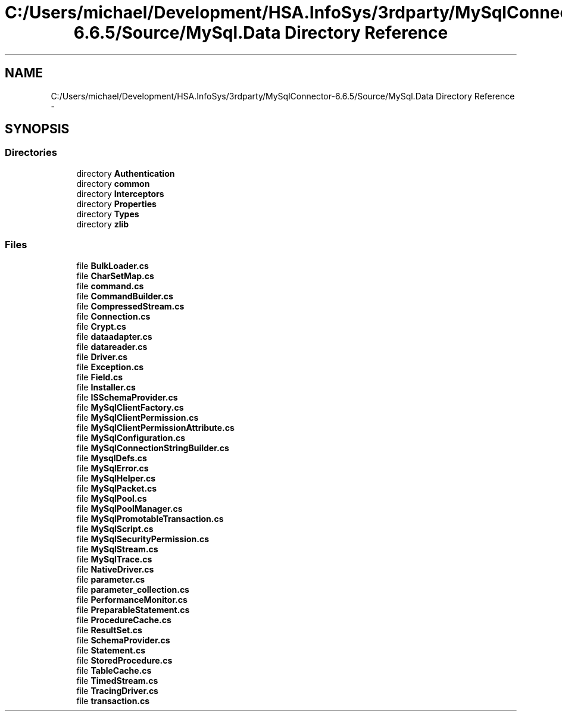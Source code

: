 .TH "C:/Users/michael/Development/HSA.InfoSys/3rdparty/MySqlConnector-6.6.5/Source/MySql.Data Directory Reference" 3 "Fri Jul 5 2013" "Version 1.0" "HSA.InfoSys" \" -*- nroff -*-
.ad l
.nh
.SH NAME
C:/Users/michael/Development/HSA.InfoSys/3rdparty/MySqlConnector-6.6.5/Source/MySql.Data Directory Reference \- 
.SH SYNOPSIS
.br
.PP
.SS "Directories"

.in +1c
.ti -1c
.RI "directory \fBAuthentication\fP"
.br
.ti -1c
.RI "directory \fBcommon\fP"
.br
.ti -1c
.RI "directory \fBInterceptors\fP"
.br
.ti -1c
.RI "directory \fBProperties\fP"
.br
.ti -1c
.RI "directory \fBTypes\fP"
.br
.ti -1c
.RI "directory \fBzlib\fP"
.br
.in -1c
.SS "Files"

.in +1c
.ti -1c
.RI "file \fBBulkLoader\&.cs\fP"
.br
.ti -1c
.RI "file \fBCharSetMap\&.cs\fP"
.br
.ti -1c
.RI "file \fBcommand\&.cs\fP"
.br
.ti -1c
.RI "file \fBCommandBuilder\&.cs\fP"
.br
.ti -1c
.RI "file \fBCompressedStream\&.cs\fP"
.br
.ti -1c
.RI "file \fBConnection\&.cs\fP"
.br
.ti -1c
.RI "file \fBCrypt\&.cs\fP"
.br
.ti -1c
.RI "file \fBdataadapter\&.cs\fP"
.br
.ti -1c
.RI "file \fBdatareader\&.cs\fP"
.br
.ti -1c
.RI "file \fBDriver\&.cs\fP"
.br
.ti -1c
.RI "file \fBException\&.cs\fP"
.br
.ti -1c
.RI "file \fBField\&.cs\fP"
.br
.ti -1c
.RI "file \fBInstaller\&.cs\fP"
.br
.ti -1c
.RI "file \fBISSchemaProvider\&.cs\fP"
.br
.ti -1c
.RI "file \fBMySqlClientFactory\&.cs\fP"
.br
.ti -1c
.RI "file \fBMySqlClientPermission\&.cs\fP"
.br
.ti -1c
.RI "file \fBMySqlClientPermissionAttribute\&.cs\fP"
.br
.ti -1c
.RI "file \fBMySqlConfiguration\&.cs\fP"
.br
.ti -1c
.RI "file \fBMySqlConnectionStringBuilder\&.cs\fP"
.br
.ti -1c
.RI "file \fBMysqlDefs\&.cs\fP"
.br
.ti -1c
.RI "file \fBMySqlError\&.cs\fP"
.br
.ti -1c
.RI "file \fBMySqlHelper\&.cs\fP"
.br
.ti -1c
.RI "file \fBMySqlPacket\&.cs\fP"
.br
.ti -1c
.RI "file \fBMySqlPool\&.cs\fP"
.br
.ti -1c
.RI "file \fBMySqlPoolManager\&.cs\fP"
.br
.ti -1c
.RI "file \fBMySqlPromotableTransaction\&.cs\fP"
.br
.ti -1c
.RI "file \fBMySqlScript\&.cs\fP"
.br
.ti -1c
.RI "file \fBMySqlSecurityPermission\&.cs\fP"
.br
.ti -1c
.RI "file \fBMySqlStream\&.cs\fP"
.br
.ti -1c
.RI "file \fBMySqlTrace\&.cs\fP"
.br
.ti -1c
.RI "file \fBNativeDriver\&.cs\fP"
.br
.ti -1c
.RI "file \fBparameter\&.cs\fP"
.br
.ti -1c
.RI "file \fBparameter_collection\&.cs\fP"
.br
.ti -1c
.RI "file \fBPerformanceMonitor\&.cs\fP"
.br
.ti -1c
.RI "file \fBPreparableStatement\&.cs\fP"
.br
.ti -1c
.RI "file \fBProcedureCache\&.cs\fP"
.br
.ti -1c
.RI "file \fBResultSet\&.cs\fP"
.br
.ti -1c
.RI "file \fBSchemaProvider\&.cs\fP"
.br
.ti -1c
.RI "file \fBStatement\&.cs\fP"
.br
.ti -1c
.RI "file \fBStoredProcedure\&.cs\fP"
.br
.ti -1c
.RI "file \fBTableCache\&.cs\fP"
.br
.ti -1c
.RI "file \fBTimedStream\&.cs\fP"
.br
.ti -1c
.RI "file \fBTracingDriver\&.cs\fP"
.br
.ti -1c
.RI "file \fBtransaction\&.cs\fP"
.br
.in -1c
